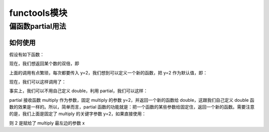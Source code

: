 =========================
functools模块
=========================

偏函数partial用法
==========================

.. code-block:: python
    :linenos:

    functools.partial(func[,*args][, **kwargs])

如何使用
>>>>>>>>>>>>>>>>>>

假设有如下函数：

.. code-block:: python
    :linenos:

    def multiply(x, y):
        return x * y

现在，我们想返回某个数的双倍，即

.. code-block:: python
    :linenos:

    multiply(3, y=2)
    multiply(4, y=2)
    multiply(5, y=2)

上面的调用有点繁琐，每次都要传入 y=2，我们想到可以定义一个新的函数，把 y=2 作为默认值，即：

.. code-block:: python
    :linenos:

    def double(x, y=2):
        return multiply(x,y)

现在，我们可以这样调用了：

.. code-block:: python
    :linenos:

    double(3)
    double(4)
    double(5)

事实上，我们可以不用自己定义 double，利用 partial，我们可以这样：

.. code-block:: python
    :linenos:

    from functools import partial 

    double = partial(multiply, y=2)

partial 接收函数 multiply 作为参数，固定 multiply 的参数 y=2，并返回一个新的函数给 double，这跟我们自己定义 double 函数的效果是一样的。所以，简单而言，partial 函数的功能就是：把一个函数的某些参数给固定住，返回一个新的函数。需要注意的是，我们上面是固定了 multiply 的关键字参数 y=2，如果直接使用：

.. code-block:: python
    :linenos:

    double = partial(multiply, 2)

则 2 是赋给了 multiply 最左边的参数 x

